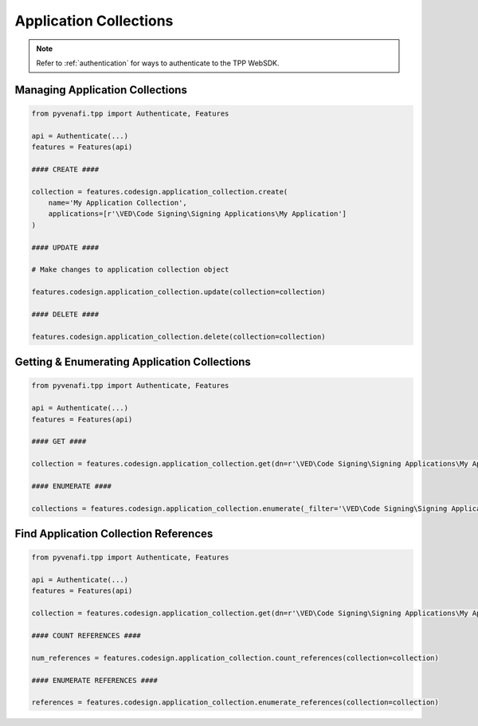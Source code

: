 .. _codesign_application_collection_usage:

Application Collections
=======================

.. note::
    Refer to :ref:`authentication` for ways to authenticate to the TPP WebSDK.

Managing Application Collections
--------------------------------

.. code-block:: python

    from pyvenafi.tpp import Authenticate, Features

    api = Authenticate(...)
    features = Features(api)

    #### CREATE ####

    collection = features.codesign.application_collection.create(
        name='My Application Collection',
        applications=[r'\VED\Code Signing\Signing Applications\My Application']
    )

    #### UPDATE ####

    # Make changes to application collection object

    features.codesign.application_collection.update(collection=collection)

    #### DELETE ####

    features.codesign.application_collection.delete(collection=collection)

Getting & Enumerating Application Collections
---------------------------------------------

.. code-block:: python

    from pyvenafi.tpp import Authenticate, Features

    api = Authenticate(...)
    features = Features(api)

    #### GET ####

    collection = features.codesign.application_collection.get(dn=r'\VED\Code Signing\Signing Applications\My Application Collection')

    #### ENUMERATE ####

    collections = features.codesign.application_collection.enumerate(_filter='\VED\Code Signing\Signing Applications\My App*')

Find Application Collection References
--------------------------------------

.. code-block:: python

    from pyvenafi.tpp import Authenticate, Features

    api = Authenticate(...)
    features = Features(api)

    collection = features.codesign.application_collection.get(dn=r'\VED\Code Signing\Signing Applications\My Application Collection')

    #### COUNT REFERENCES ####

    num_references = features.codesign.application_collection.count_references(collection=collection)

    #### ENUMERATE REFERENCES ####

    references = features.codesign.application_collection.enumerate_references(collection=collection)
